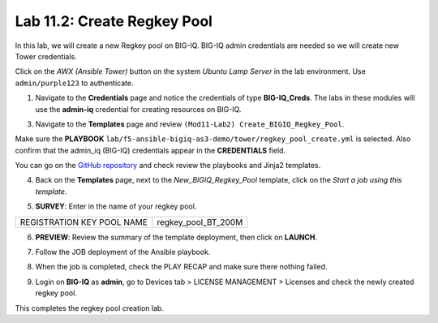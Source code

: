 Lab 11.2: Create Regkey Pool
-----------------------------------

In this lab, we will create a new Regkey pool on BIG-IQ. BIG-IQ admin credentials are needed so we will create new Tower credentials.


Click on the *AWX (Ansible Tower)* button on the system *Ubuntu Lamp Server* in the lab environment.
Use ``admin/purple123`` to authenticate.

.. image:: pictures/lab-2-1.png
  :scale: 60%
  :align: center

1. Navigate to the **Credentials** page and notice the credentials of type **BIG-IQ_Creds**. The labs in these modules will use the **admin-iq** credential for creating resources on BIG-IQ. 

.. image:: pictures/lab-2-2.png
  :scale: 60%
  :align: center

3. Navigate to the **Templates** page and review ``(Mod11-Lab2) Create_BIGIQ_Regkey_Pool``.

.. image:: pictures/lab-2-3.png
  :scale: 60%
  :align: center

Make sure the **PLAYBOOK** ``lab/f5-ansible-bigiq-as3-demo/tower/regkey_pool_create.yml`` is selected. Also confirm that the admin_iq (BIG-IQ) credentials appear in the **CREDENTIALS** field.

You can go on the `GitHub repository`_ and check review the playbooks and Jinja2 templates.

.. _GitHub repository: https://github.com/f5devcentral/f5-big-iq-lab/tree/develop/lab/f5-ansible-bigiq-as3-demo/tower

4. Back on the **Templates** page, next to the *New_BIGIQ_Regkey_Pool* template, click on the *Start a job using this template*.

.. image:: pictures/lab-2-4.png
  :scale: 60%
  :align: center

5. **SURVEY**: Enter in the name of your regkey pool.

+-----------------------------+---------------------+
| REGISTRATION KEY POOL NAME  | regkey_pool_BT_200M |
+-----------------------------+---------------------+

.. image:: pictures/lab-2-5.png
  :scale: 60%
  :align: center

6. **PREVIEW**: Review the summary of the template deployment, then click on **LAUNCH**.

.. image:: pictures/lab-2-6.png
  :scale: 60%
  :align: center

7. Follow the JOB deployment of the Ansible playbook.

.. image:: pictures/lab-2-7.png
  :scale: 60%
  :align: center

8. When the job is completed, check the PLAY RECAP and make sure there nothing failed.

.. image:: pictures/lab-2-8.png
  :scale: 60%
  :align: center

9. Login on **BIG-IQ** as **admin**, go to Devices tab > LICENSE MANAGEMENT > Licenses and check the newly created regkey pool.

.. image:: pictures/lab-2-9.png
  :scale: 60%
  :align: center


This completes the regkey pool creation lab. 